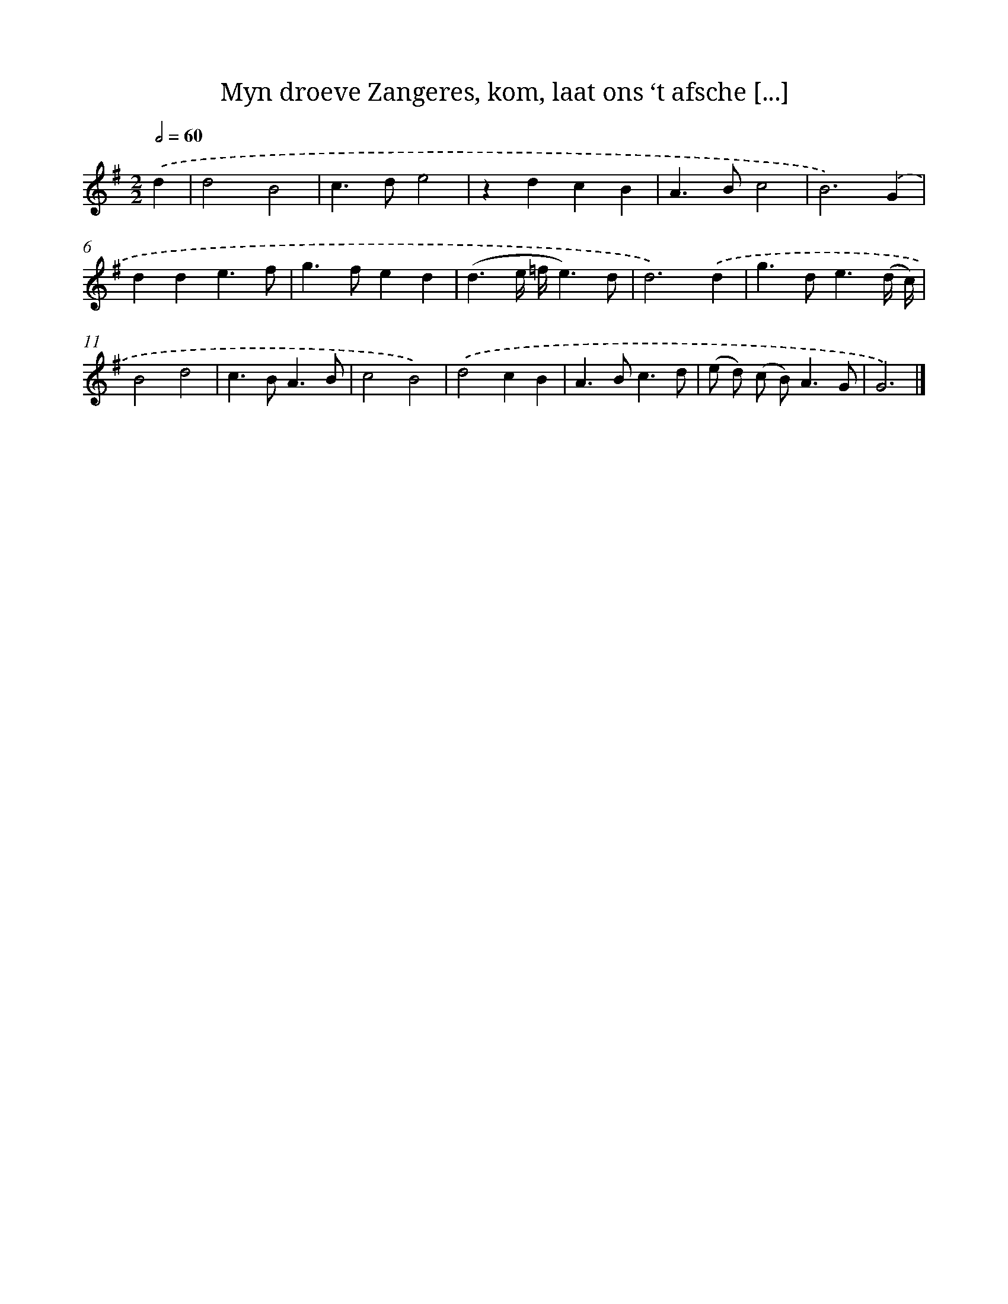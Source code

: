 X: 11058
T: Myn droeve Zangeres, kom, laat ons ‘t afsche [...]
%%abc-version 2.0
%%abcx-abcm2ps-target-version 5.9.1 (29 Sep 2008)
%%abc-creator hum2abc beta
%%abcx-conversion-date 2018/11/01 14:37:11
%%humdrum-veritas 2691569129
%%humdrum-veritas-data 1410535484
%%continueall 1
%%barnumbers 0
L: 1/4
M: 2/2
Q: 1/2=60
K: G clef=treble
.('d [I:setbarnb 1]|
d2B2 |
c>de2 |
zdcB |
A>Bc2 |
B3).('G |
dde3/f/ |
g>fed |
(d3/e// =f//e3/)d/ |
d3).('d |
g>de3/(d// c//) |
B2d2 |
c>BA3/B/ |
c2B2) |
.('d2cB |
A>Bc3/d/ |
(e/ d/) (c/ B<)AG/ |
G3) |]

